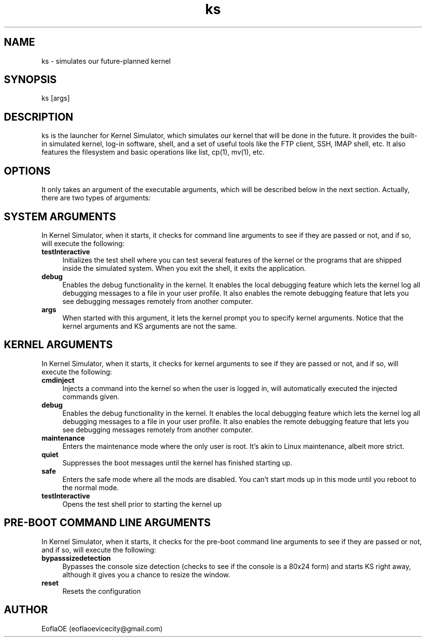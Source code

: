 .\" 
.\" ﻿   Kernel Simulator  Copyright (C) 2018-2022  EoflaOE
.\" 
.\"    Kernel Simulator is free software: you can redistribute it and/or modify
.\"    it under the terms of the GNU General Public License as published by
.\"    the Free Software Foundation, either version 3 of the License, or
.\"    (at your option) any later version.
.\"
.\"    Kernel Simulator is distributed in the hope that it will be useful,
.\"    but WITHOUT ANY WARRANTY; without even the implied warranty of
.\"    MERCHANTABILITY or FITNESS FOR A PARTICULAR PURPOSE.  See the
.\"    GNU General Public License for more details.
.\"
.\"    You should have received a copy of the GNU General Public License
.\"    along with this program.  If not, see <https://www.gnu.org/licenses/>.
.\"

.TH ks 1 "5 Feb 2022" "0.0.20.0-Man1.1" "Kernel Simulator"
.SH NAME
ks \- simulates our future-planned kernel 
.SH SYNOPSIS
ks [args]
.SH DESCRIPTION
ks is the launcher for Kernel Simulator, which simulates our kernel that will be done in the future. It provides the built-in simulated kernel, log-in software, shell, and a set of useful tools like the FTP client, SSH, IMAP shell, etc. It also features the filesystem and basic operations like list, cp(1), mv(1), etc.
.SH OPTIONS
It only takes an argument of the executable arguments, which will be described below in the next section. Actually, there are two types of arguments:
.SH SYSTEM ARGUMENTS
In Kernel Simulator, when it starts, it checks for command line arguments to see if they are passed or not, and if so, will execute the following:
.TP 4
.B testInteractive
Initializes the test shell where you can test several features of the kernel or the programs that are shipped inside the simulated system. When you exit the shell, it exits the application.
.TP 4
.B debug
Enables the debug functionality in the kernel. It enables the local debugging feature which lets the kernel log all debugging messages to a file in your user profile. It also enables the remote debugging feature that lets you see debugging messages remotely from another computer.
.TP 4
.B args
When started with this argument, it lets the kernel prompt you to specify kernel arguments. Notice that the kernel arguments and KS arguments are not the same.
.SH KERNEL ARGUMENTS
In Kernel Simulator, when it starts, it checks for kernel arguments to see if they are passed or not, and if so, will execute the following:
.TP 4
.B cmdinject
Injects a command into the kernel so when the user is logged in, will automatically executed the injected commands given.
.TP 4
.B debug
Enables the debug functionality in the kernel. It enables the local debugging feature which lets the kernel log all debugging messages to a file in your user profile. It also enables the remote debugging feature that lets you see debugging messages remotely from another computer.
.TP 4
.B maintenance
Enters the maintenance mode where the only user is root. It's akin to Linux maintenance, albeit more strict.
.TP 4
.B quiet
Suppresses the boot messages until the kernel has finished starting up.
.TP 4
.B safe
Enters the safe mode where all the mods are disabled. You can't start mods up in this mode until you reboot to the normal mode.
.TP 4
.B testInteractive
Opens the test shell prior to starting the kernel up
.SH PRE-BOOT COMMAND LINE ARGUMENTS
In Kernel Simulator, when it starts, it checks for the pre-boot command line arguments to see if they are passed or not, and if so, will execute the following:
.TP 4
.B bypasssizedetection
Bypasses the console size detection (checks to see if the console is a 80x24 form) and starts KS right away, although it gives you a chance to resize the window.
.TP 4
.B reset
Resets the configuration
.SH AUTHOR
EoflaOE (eoflaoevicecity@gmail.com)
